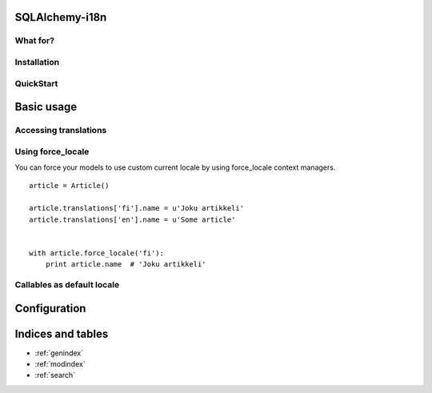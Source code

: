 SQLAlchemy-i18n
===============

What for?
---------

Installation
------------

QuickStart
----------

Basic usage
===========

Accessing translations
----------------------

Using force_locale
------------------

You can force your models to use custom current locale by using force_locale context managers.


::


    article = Article()

    article.translations['fi'].name = u'Joku artikkeli'
    article.translations['en'].name = u'Some article'


    with article.force_locale('fi'):
        print article.name  # 'Joku artikkeli'



Callables as default locale
---------------------------


Configuration
=============



Indices and tables
==================

* :ref:`genindex`
* :ref:`modindex`
* :ref:`search`


